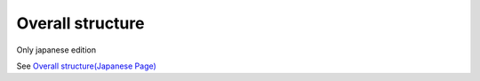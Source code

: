 =====================================================
Overall structure
=====================================================

Only japanese edition

See `Overall structure(Japanese Page) <https://nablarch.github.io/docs/LATEST/doc/development_tools/ui_dev/doc/internals/architecture_overview.html>`_


